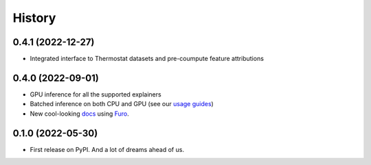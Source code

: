 =======
History
=======

0.4.1 (2022-12-27)
------------------

* Integrated interface to Thermostat datasets and pre-coumpute feature attributions

0.4.0 (2022-09-01)
------------------

* GPU inference for all the supported explainers 
* Batched inference on both CPU and GPU (see our `usage guides <https://ferret.readthedocs.io/en/latest/usage.html>`_)
* New cool-looking `docs <https://ferret.readthedocs.io/en/latest>`_ using `Furo <https://github.com/pradyunsg/furo>`_.

0.1.0 (2022-05-30)
------------------

* First release on PyPI. And a lot of dreams ahead of us.

